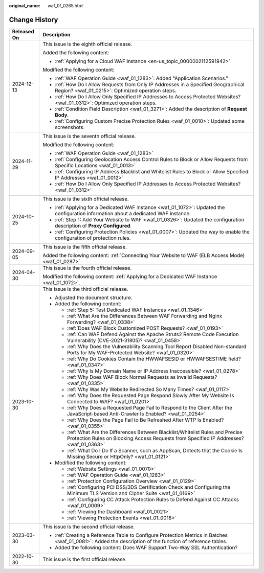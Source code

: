 :original_name: waf_01_0265.html

.. _waf_01_0265:

Change History
==============

+-----------------------------------+-----------------------------------------------------------------------------------------------------------------------------------------------------------------------------+
| Released On                       | Description                                                                                                                                                                 |
+===================================+=============================================================================================================================================================================+
| 2024-12-13                        | This issue is the eighth official release.                                                                                                                                  |
|                                   |                                                                                                                                                                             |
|                                   | Added the following content:                                                                                                                                                |
|                                   |                                                                                                                                                                             |
|                                   | -  :ref:`Applying for a Cloud WAF Instance <en-us_topic_0000002112591942>`                                                                                                  |
|                                   |                                                                                                                                                                             |
|                                   | Modified the following content:                                                                                                                                             |
|                                   |                                                                                                                                                                             |
|                                   | -  :ref:`WAF Operation Guide <waf_01_1283>`: Added "Application Scenarios."                                                                                                 |
|                                   | -  :ref:`How Do I Allow Requests from Only IP Addresses in a Specified Geographical Region? <waf_01_0215>`: Optimized operation steps.                                      |
|                                   | -  :ref:`How Do I Allow Only Specified IP Addresses to Access Protected Websites? <waf_01_0312>`: Optimized operation steps.                                                |
|                                   | -  :ref:`Condition Field Description <waf_01_3271>`: Added the description of **Request Body**.                                                                             |
|                                   | -  :ref:`Configuring Custom Precise Protection Rules <waf_01_0010>`: Updated some screenshots.                                                                              |
+-----------------------------------+-----------------------------------------------------------------------------------------------------------------------------------------------------------------------------+
| 2024-11-29                        | This issue is the seventh official release.                                                                                                                                 |
|                                   |                                                                                                                                                                             |
|                                   | Modified the following content:                                                                                                                                             |
|                                   |                                                                                                                                                                             |
|                                   | -  :ref:`WAF Operation Guide <waf_01_1283>`                                                                                                                                 |
|                                   | -  :ref:`Configuring Geolocation Access Control Rules to Block or Allow Requests from Specific Locations <waf_01_0013>`                                                     |
|                                   | -  :ref:`Configuring IP Address Blacklist and Whitelist Rules to Block or Allow Specified IP Addresses <waf_01_0012>`                                                       |
|                                   | -  :ref:`How Do I Allow Only Specified IP Addresses to Access Protected Websites? <waf_01_0312>`                                                                            |
+-----------------------------------+-----------------------------------------------------------------------------------------------------------------------------------------------------------------------------+
| 2024-10-25                        | This issue is the sixth official release.                                                                                                                                   |
|                                   |                                                                                                                                                                             |
|                                   | -  :ref:`Applying for a Dedicated WAF Instance <waf_01_1072>`: Updated the configuration information about a dedicated WAF instance.                                        |
|                                   | -  :ref:`Step 1: Add Your Website to WAF <waf_01_0326>`: Updated the configuration description of **Proxy Configured**.                                                     |
|                                   | -  :ref:`Configuring Protection Policies <waf_01_0007>`: Updated the way to enable the configuration of protection rules.                                                   |
+-----------------------------------+-----------------------------------------------------------------------------------------------------------------------------------------------------------------------------+
| 2024-09-05                        | This issue is the fifth official release.                                                                                                                                   |
|                                   |                                                                                                                                                                             |
|                                   | Added the following content: :ref:`Connecting Your Website to WAF (ELB Access Mode) <waf_01_0287>`                                                                          |
+-----------------------------------+-----------------------------------------------------------------------------------------------------------------------------------------------------------------------------+
| 2024-04-30                        | This issue is the fourth official release.                                                                                                                                  |
|                                   |                                                                                                                                                                             |
|                                   | Modified the following content: :ref:`Applying for a Dedicated WAF Instance <waf_01_1072>`.                                                                                 |
+-----------------------------------+-----------------------------------------------------------------------------------------------------------------------------------------------------------------------------+
| 2023-10-30                        | This issue is the third official release.                                                                                                                                   |
|                                   |                                                                                                                                                                             |
|                                   | -  Adjusted the document structure.                                                                                                                                         |
|                                   | -  Added the following content:                                                                                                                                             |
|                                   |                                                                                                                                                                             |
|                                   |    -  :ref:`Step 5: Test Dedicated WAF Instances <waf_01_1346>`                                                                                                             |
|                                   |    -  :ref:`What Are the Differences Between WAF Forwarding and Nginx Forwarding? <waf_01_0338>`                                                                            |
|                                   |    -  :ref:`Does WAF Block Customized POST Requests? <waf_01_0193>`                                                                                                         |
|                                   |    -  :ref:`Can WAF Defend Against the Apache Struts2 Remote Code Execution Vulnerability (CVE-2021-31805)? <waf_01_0458>`                                                  |
|                                   |    -  :ref:`Why Does the Vulnerability Scanning Tool Report Disabled Non-standard Ports for My WAF-Protected Website? <waf_01_0320>`                                        |
|                                   |    -  :ref:`Why Do Cookies Contain the HWWAFSESID or HWWAFSESTIME field? <waf_01_0347>`                                                                                     |
|                                   |    -  :ref:`Why Is My Domain Name or IP Address Inaccessible? <waf_01_0278>`                                                                                                |
|                                   |    -  :ref:`Why Does WAF Block Normal Requests as Invalid Requests? <waf_01_0335>`                                                                                          |
|                                   |    -  :ref:`Why Was My Website Redirected So Many Times? <waf_01_0117>`                                                                                                     |
|                                   |    -  :ref:`Why Does the Requested Page Respond Slowly After My Website Is Connected to WAF? <waf_01_0201>`                                                                 |
|                                   |    -  :ref:`Why Does a Requested Page Fail to Respond to the Client After the JavaScript-based Anti-Crawler Is Enabled? <waf_01_0254>`                                      |
|                                   |    -  :ref:`Why Does the Page Fail to Be Refreshed After WTP Is Enabled? <waf_01_0355>`                                                                                     |
|                                   |    -  :ref:`What Are the Differences Between Blacklist/Whitelist Rules and Precise Protection Rules on Blocking Access Requests from Specified IP Addresses? <waf_01_0363>` |
|                                   |    -  :ref:`What Do I Do If a Scanner, such as AppScan, Detects that the Cookie Is Missing Secure or HttpOnly? <waf_01_0121>`                                               |
|                                   |                                                                                                                                                                             |
|                                   | -  Modified the following content:                                                                                                                                          |
|                                   |                                                                                                                                                                             |
|                                   |    -  :ref:`Website Settings <waf_01_0070>`                                                                                                                                 |
|                                   |    -  :ref:`WAF Operation Guide <waf_01_1283>`                                                                                                                              |
|                                   |    -  :ref:`Protection Configuration Overview <waf_01_0129>`                                                                                                                |
|                                   |    -  :ref:`Configuring PCI DSS/3DS Certification Check and Configuring the Minimum TLS Version and Cipher Suite <waf_01_0169>`                                             |
|                                   |    -  :ref:`Configuring CC Attack Protection Rules to Defend Against CC Attacks <waf_01_0009>`                                                                              |
|                                   |    -  :ref:`Viewing the Dashboard <waf_01_0021>`                                                                                                                            |
|                                   |    -  :ref:`Viewing Protection Events <waf_01_0018>`                                                                                                                        |
+-----------------------------------+-----------------------------------------------------------------------------------------------------------------------------------------------------------------------------+
| 2023-03-30                        | This issue is the second official release.                                                                                                                                  |
|                                   |                                                                                                                                                                             |
|                                   | -  :ref:`Creating a Reference Table to Configure Protection Metrics in Batches <waf_01_0081>`: Added the description of the function of reference tables.                   |
|                                   | -  Added the following content: Does WAF Support Two-Way SSL Authentication?                                                                                                |
+-----------------------------------+-----------------------------------------------------------------------------------------------------------------------------------------------------------------------------+
| 2022-10-30                        | This issue is the first official release.                                                                                                                                   |
+-----------------------------------+-----------------------------------------------------------------------------------------------------------------------------------------------------------------------------+
